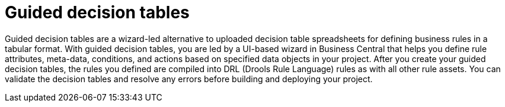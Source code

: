 [id='guided-decision-tables-con']
= Guided decision tables

Guided decision tables are a wizard-led alternative to uploaded decision table spreadsheets for defining business rules in a tabular format. With guided decision tables, you are led by a UI-based wizard in Business Central that helps you define rule attributes, meta-data, conditions, and actions based on specified data objects in your project. After you create your guided decision tables, the rules you defined are compiled into DRL (Drools Rule Language) rules as with all other rule assets. You can validate the decision tables and resolve any errors before building and deploying your project.
